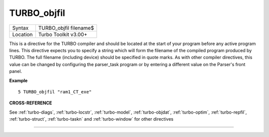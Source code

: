 ..  _turbo-objfil:

TURBO\_objfil
=============

+----------+-------------------------------------------------------------------+
| Syntax   |  TURBO\_objfil filename$                                          |
+----------+-------------------------------------------------------------------+
| Location |  Turbo Toolkit v3.00+                                             |
+----------+-------------------------------------------------------------------+

This is a directive for the TURBO compiler and should be located at the
start of your program before any active program lines. This directive
expects you to specify a string which will form the filename of the
compiled program produced by TURBO. The full filename (including device)
should be specified in quote marks. As with other compiler directives,
this value can be changed by configuring the parser\_task program or by
entering a different value on the Parser's front panel.

**Example**

::

    5 TURBO_objfil "ram1_CT_exe"

**CROSS-REFERENCE**

See :ref:`turbo-diags`,
:ref:`turbo-locstr`,
:ref:`turbo-model`,
:ref:`turbo-objdat`,
:ref:`turbo-optim`,
:ref:`turbo-repfil`,
:ref:`turbo-struct`,
:ref:`turbo-taskn` and
:ref:`turbo-window` for other directives

--------------


